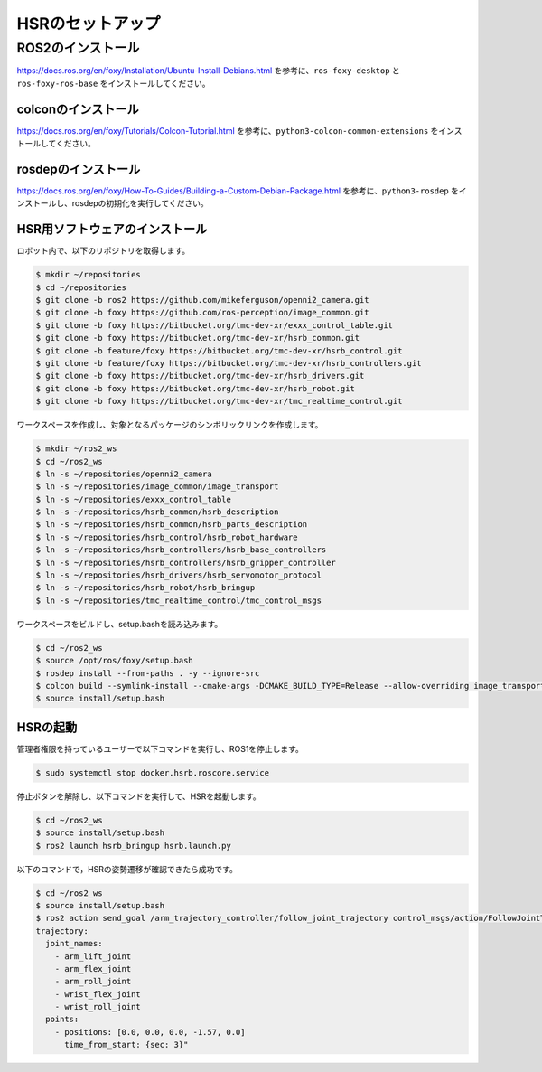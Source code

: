 HSRのセットアップ
=======================

ROS2のインストール
-------------------

https://docs.ros.org/en/foxy/Installation/Ubuntu-Install-Debians.html を参考に、``ros-foxy-desktop`` と ``ros-foxy-ros-base`` をインストールしてください。

colconのインストール
+++++++++++++++++++++

https://docs.ros.org/en/foxy/Tutorials/Colcon-Tutorial.html を参考に、``python3-colcon-common-extensions`` をインストールしてください。

rosdepのインストール
+++++++++++++++++++++

https://docs.ros.org/en/foxy/How-To-Guides/Building-a-Custom-Debian-Package.html を参考に、``python3-rosdep`` をインストールし、rosdepの初期化を実行してください。

HSR用ソフトウェアのインストール
++++++++++++++++++++++++++++++++++++++

ロボット内で、以下のリポジトリを取得します。

.. code-block:: bash

   $ mkdir ~/repositories
   $ cd ~/repositories
   $ git clone -b ros2 https://github.com/mikeferguson/openni2_camera.git
   $ git clone -b foxy https://github.com/ros-perception/image_common.git
   $ git clone -b foxy https://bitbucket.org/tmc-dev-xr/exxx_control_table.git
   $ git clone -b foxy https://bitbucket.org/tmc-dev-xr/hsrb_common.git
   $ git clone -b feature/foxy https://bitbucket.org/tmc-dev-xr/hsrb_control.git
   $ git clone -b feature/foxy https://bitbucket.org/tmc-dev-xr/hsrb_controllers.git
   $ git clone -b foxy https://bitbucket.org/tmc-dev-xr/hsrb_drivers.git
   $ git clone -b foxy https://bitbucket.org/tmc-dev-xr/hsrb_robot.git
   $ git clone -b foxy https://bitbucket.org/tmc-dev-xr/tmc_realtime_control.git

ワークスペースを作成し、対象となるパッケージのシンボリックリンクを作成します。

.. code-block:: bash

   $ mkdir ~/ros2_ws
   $ cd ~/ros2_ws
   $ ln -s ~/repositories/openni2_camera
   $ ln -s ~/repositories/image_common/image_transport
   $ ln -s ~/repositories/exxx_control_table
   $ ln -s ~/repositories/hsrb_common/hsrb_description
   $ ln -s ~/repositories/hsrb_common/hsrb_parts_description
   $ ln -s ~/repositories/hsrb_control/hsrb_robot_hardware
   $ ln -s ~/repositories/hsrb_controllers/hsrb_base_controllers
   $ ln -s ~/repositories/hsrb_controllers/hsrb_gripper_controller
   $ ln -s ~/repositories/hsrb_drivers/hsrb_servomotor_protocol
   $ ln -s ~/repositories/hsrb_robot/hsrb_bringup
   $ ln -s ~/repositories/tmc_realtime_control/tmc_control_msgs

ワークスペースをビルドし、setup.bashを読み込みます。

.. code-block:: bash

   $ cd ~/ros2_ws
   $ source /opt/ros/foxy/setup.bash
   $ rosdep install --from-paths . -y --ignore-src
   $ colcon build --symlink-install --cmake-args -DCMAKE_BUILD_TYPE=Release --allow-overriding image_transport
   $ source install/setup.bash

HSRの起動
+++++++++++++++++++++++++++++

管理者権限を持っているユーザーで以下コマンドを実行し、ROS1を停止します。

.. code-block:: bash

   $ sudo systemctl stop docker.hsrb.roscore.service

停止ボタンを解除し、以下コマンドを実行して、HSRを起動します。

.. code-block:: bash

   $ cd ~/ros2_ws
   $ source install/setup.bash
   $ ros2 launch hsrb_bringup hsrb.launch.py

以下のコマンドで，HSRの姿勢遷移が確認できたら成功です。

.. code-block:: bash

   $ cd ~/ros2_ws
   $ source install/setup.bash
   $ ros2 action send_goal /arm_trajectory_controller/follow_joint_trajectory control_msgs/action/FollowJointTrajectory "
   trajectory:
     joint_names:
       - arm_lift_joint
       - arm_flex_joint
       - arm_roll_joint
       - wrist_flex_joint
       - wrist_roll_joint
     points:
       - positions: [0.0, 0.0, 0.0, -1.57, 0.0]
         time_from_start: {sec: 3}"


